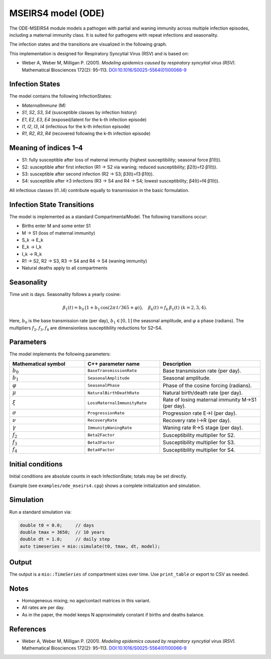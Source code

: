 MSEIRS4 model (ODE)
===================

The ODE-MSEIRS4 module models a pathogen with partial and waning immunity across multiple infection episodes,
including a maternal immunity class. It is suited for pathogens with repeat infections and seasonality.

The infection states and the transitions are visualized in the following graph.

.. image:: https://martinkuehn.eu/research/images/ode_mseirs4.png
   :alt: mseirs4_model


This implementation is designed for Respiratory Syncytial Virus (RSV) and is based on:

- Weber A, Weber M, Milligan P. (2001). *Modeling epidemics caused by respiratory syncytial virus (RSV).* Mathematical Biosciences 172(2): 95–113. `DOI:10.1016/S0025-5564(01)00066-9 <https://doi.org/10.1016/S0025-5564(01)00066-9>`_

Infection States
----------------

The model contains the following InfectionStates:

- `MaternalImmune` (M)
- `S1`, `S2`, `S3`, `S4` (susceptible classes by infection history)
- `E1`, `E2`, `E3`, `E4` (exposed/latent for the k-th infection episode)
- `I1`, `I2`, `I3`, `I4` (infectious for the k-th infection episode)
- `R1`, `R2`, `R3`, `R4` (recovered following the k-th infection episode)

Meaning of indices 1–4
----------------------

- S1: fully susceptible after loss of maternal immunity (highest susceptibility; seasonal force β1(t)).
- S2: susceptible after first infection (R1 → S2 via waning; reduced susceptibility; β2(t)=f2·β1(t)).
- S3: susceptible after second infection (R2 → S3; β3(t)=f3·β1(t)).
- S4: susceptible after ≥3 infections (R3 → S4 and R4 → S4; lowest susceptibility; β4(t)=f4·β1(t)).

All infectious classes (I1..I4) contribute equally to transmission in the basic formulation.

Infection State Transitions
---------------------------

The model is implemented as a standard CompartmentalModel. The following transitions occur:

- Births enter M and some enter S1
- M → S1 (loss of maternal immunity)
- S_k → E_k
- E_k → I_k
- I_k → R_k
- R1 → S2, R2 → S3, R3 → S4 and R4 → S4 (waning immunity)
- Natural deaths apply to all compartments

Seasonality
-----------

Time unit is days. Seasonality follows a yearly cosine:

.. math::

   \beta_1(t) = b_0\,\big(1 + b_1\,\cos(2\pi\,t/365 + \varphi)\big),\quad \beta_k(t) = f_k\,\beta_1(t)\ (k=2,3,4).

Here, :math:`b_0` is the base transmission rate (per day), :math:`b_1\in[0,1]` the seasonal amplitude, and :math:`\varphi` a phase (radians).
The multipliers :math:`f_2, f_3, f_4` are dimensionless susceptibility reductions for S2–S4.

Parameters
----------

The model implements the following parameters:

.. list-table::
   :header-rows: 1
   :widths: 30 30 40

   * - Mathematical symbol
     - C++ parameter name
     - Description
   * - :math:`b_0`
     - ``BaseTransmissionRate``
     - Base transmission rate (per day).
   * - :math:`b_1`
     - ``SeasonalAmplitude``
     - Seasonal amplitude.
   * - :math:`\varphi`
     - ``SeasonalPhase``
     - Phase of the cosine forcing (radians).
   * - :math:`\mu`
     - ``NaturalBirthDeathRate``
     - Natural birth/death rate (per day).
   * - :math:`\xi`
     - ``LossMaternalImmunityRate``
     - Rate of losing maternal immunity M→S1 (per day).
   * - :math:`\sigma`
     - ``ProgressionRate``
     - Progression rate E→I (per day).
   * - :math:`\nu`
     - ``RecoveryRate``
     - Recovery rate I→R (per day).
   * - :math:`\gamma`
     - ``ImmunityWaningRate``
     - Waning rate R→S stage (per day).
   * - :math:`f_2`
     - ``Beta2Factor``
     - Susceptibility multiplier for S2.
   * - :math:`f_3`
     - ``Beta3Factor``
     - Susceptibility multiplier for S3.
   * - :math:`f_4`
     - ``Beta4Factor``
     - Susceptibility multiplier for S4.

Initial conditions
------------------

Initial conditions are absolute counts in each InfectionState; totals may be set directly. 

Example (see ``examples/ode_mseirs4.cpp``) shows a complete initialization and simulation.

Simulation
----------

Run a standard simulation via:

.. code-block:: cpp

    double t0 = 0.0;     // days
    double tmax = 3650;  // 10 years
    double dt = 1.0;     // daily step
    auto timeseries = mio::simulate(t0, tmax, dt, model);

Output
------

The output is a ``mio::TimeSeries`` of compartment sizes over time. Use ``print_table`` or export to CSV as needed.

Notes
-----

- Homogeneous mixing; no age/contact matrices in this variant.
- All rates are per day.
- As in the paper, the model keeps N approximately constant if births and deaths balance.

References
----------

- Weber A, Weber M, Milligan P. (2001). *Modeling epidemics caused by respiratory syncytial virus (RSV).* Mathematical Biosciences 172(2): 95–113. `DOI:10.1016/S0025-5564(01)00066-9 <https://doi.org/10.1016/S0025-5564(01)00066-9>`_
